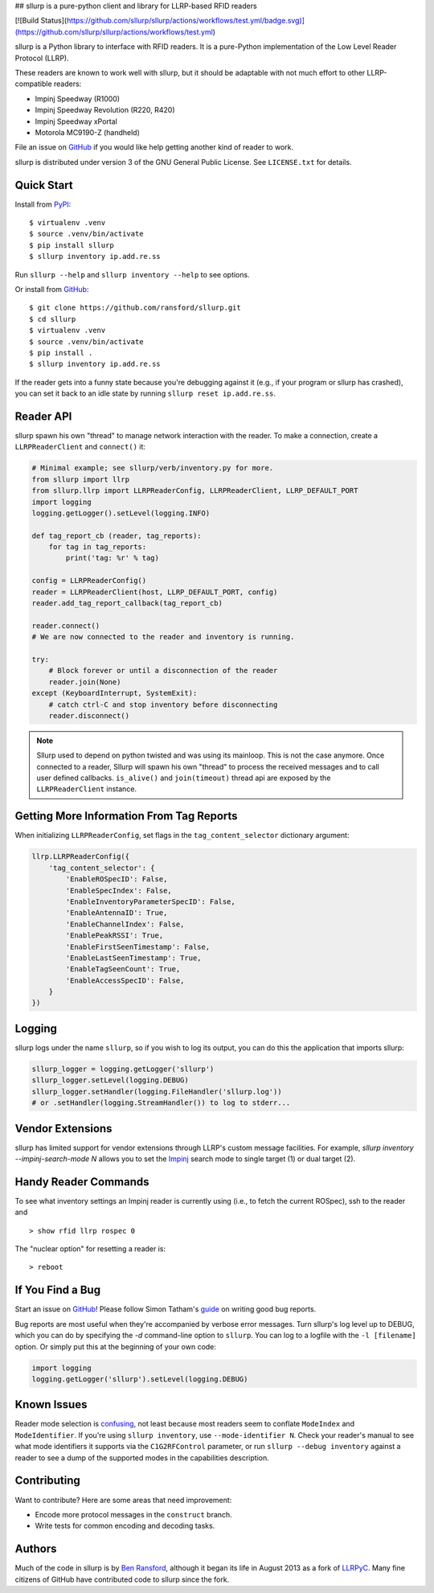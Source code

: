 ## sllurp is a pure-python client and library for LLRP-based RFID readers

.. image:: http://img.shields.io/pypi/v/sllurp.svg
    :target: https://pypi.python.org/pypi/sllurp

.. image:: https://img.shields.io/pypi/pyversions/sllurp.svg
    :target: https://pypi.python.org/pypi/sllurp

[![Build Status](https://github.com/sllurp/sllurp/actions/workflows/test.yml/badge.svg)](https://github.com/sllurp/sllurp/actions/workflows/test.yml)

sllurp is a Python library to interface with RFID readers.  It is a pure-Python
implementation of the Low Level Reader Protocol (LLRP).

These readers are known to work well with sllurp, but it should be adaptable
with not much effort to other LLRP-compatible readers:

- Impinj Speedway (R1000)
- Impinj Speedway Revolution (R220, R420)
- Impinj Speedway xPortal
- Motorola MC9190-Z (handheld)

File an issue on GitHub_ if you would like help getting another kind of reader
to work.

sllurp is distributed under version 3 of the GNU General Public License.  See
``LICENSE.txt`` for details.

.. _GitHub: https://github.com/ransford/sllurp/

Quick Start
-----------

Install from PyPI_::

    $ virtualenv .venv
    $ source .venv/bin/activate
    $ pip install sllurp
    $ sllurp inventory ip.add.re.ss

Run ``sllurp --help`` and ``sllurp inventory --help`` to see options.

Or install from GitHub_::

    $ git clone https://github.com/ransford/sllurp.git
    $ cd sllurp
    $ virtualenv .venv
    $ source .venv/bin/activate
    $ pip install .
    $ sllurp inventory ip.add.re.ss

If the reader gets into a funny state because you're debugging against it
(e.g., if your program or sllurp has crashed), you can set it back to an idle
state by running ``sllurp reset ip.add.re.ss``.

.. _PyPI: https://pypi.python.org/pypi/sllurp
.. _GitHub: https://github.com/ransford/sllurp/

Reader API
----------

sllurp spawn his own "thread" to manage network interaction with the reader.
To make a connection, create a ``LLRPReaderClient`` and ``connect()`` it:

.. code:: python

    # Minimal example; see sllurp/verb/inventory.py for more.
    from sllurp import llrp
    from sllurp.llrp import LLRPReaderConfig, LLRPReaderClient, LLRP_DEFAULT_PORT
    import logging
    logging.getLogger().setLevel(logging.INFO)

    def tag_report_cb (reader, tag_reports):
        for tag in tag_reports:
            print('tag: %r' % tag)

    config = LLRPReaderConfig()
    reader = LLRPReaderClient(host, LLRP_DEFAULT_PORT, config)
    reader.add_tag_report_callback(tag_report_cb)

    reader.connect()
    # We are now connected to the reader and inventory is running.

    try:
        # Block forever or until a disconnection of the reader
        reader.join(None)
    except (KeyboardInterrupt, SystemExit):
        # catch ctrl-C and stop inventory before disconnecting
        reader.disconnect()

.. note::

    Sllurp used to depend on python twisted and was using its mainloop.
    This is not the case anymore.
    Once connected to a reader, Sllurp will spawn his own "thread" to process
    the received messages and to call user defined callbacks.
    ``is_alive()`` and ``join(timeout)`` thread api are exposed by the
    ``LLRPReaderClient`` instance.


Getting More Information From Tag Reports
-----------------------------------------

When initializing ``LLRPReaderConfig``, set flags in the
``tag_content_selector`` dictionary argument:

.. code:: python

    llrp.LLRPReaderConfig({
        'tag_content_selector': {
            'EnableROSpecID': False,
            'EnableSpecIndex': False,
            'EnableInventoryParameterSpecID': False,
            'EnableAntennaID': True,
            'EnableChannelIndex': False,
            'EnablePeakRSSI': True,
            'EnableFirstSeenTimestamp': False,
            'EnableLastSeenTimestamp': True,
            'EnableTagSeenCount': True,
            'EnableAccessSpecID': False,
        }
    })


Logging
-------

sllurp logs under the name ``sllurp``, so if you wish to log its output, you
can do this the application that imports sllurp:

.. code:: python

    sllurp_logger = logging.getLogger('sllurp')
    sllurp_logger.setLevel(logging.DEBUG)
    sllurp_logger.setHandler(logging.FileHandler('sllurp.log'))
    # or .setHandler(logging.StreamHandler()) to log to stderr...


Vendor Extensions
-----------------

sllurp has limited support for vendor extensions through LLRP's custom message
facilities.  For example, `sllurp inventory --impinj-search-mode N` allows you
to set the Impinj_ search mode to single target (1) or dual target (2).

.. _Impinj: https://support.impinj.com/hc/en-us/articles/202756158-Understanding-EPC-Gen2-Search-Modes-and-Sessions

Handy Reader Commands
---------------------

To see what inventory settings an Impinj reader is currently using (i.e., to
fetch the current ROSpec), ssh to the reader and

::

    > show rfid llrp rospec 0

The "nuclear option" for resetting a reader is:

::

    > reboot

If You Find a Bug
-----------------

Start an issue on GitHub_!  Please follow Simon Tatham's guide_ on writing good
bug reports.

Bug reports are most useful when they're accompanied by verbose error messages.
Turn sllurp's log level up to DEBUG, which you can do by specifying the `-d`
command-line option to ``sllurp``.  You can log to a logfile with the ``-l
[filename]`` option.  Or simply put this at the beginning of your own code:

.. code:: python

  import logging
  logging.getLogger('sllurp').setLevel(logging.DEBUG)

.. _GitHub: https://github.com/ransford/sllurp/
.. _guide: https://www.chiark.greenend.org.uk/~sgtatham/bugs.html

Known Issues
------------

Reader mode selection is confusing_, not least because most readers seem to
conflate ``ModeIndex`` and ``ModeIdentifier``.  If you're using ``sllurp
inventory``, use ``--mode-identifier N``.  Check your reader's manual to see
what mode identifiers it supports via the ``C1G2RFControl`` parameter, or run
``sllurp --debug inventory`` against a reader to see a dump of the supported
modes in the capabilities description.

.. _confusing: https://github.com/ransford/sllurp/issues/63#issuecomment-309233937

Contributing
------------

Want to contribute?  Here are some areas that need improvement:

- Encode more protocol messages in the ``construct`` branch.
- Write tests for common encoding and decoding tasks.

Authors
-------

Much of the code in sllurp is by `Ben Ransford`_, although it began its life in
August 2013 as a fork of LLRPyC_.  Many fine citizens of GitHub have
contributed code to sllurp since the fork.

.. _Ben Ransford: https://ben.ransford.org/
.. _LLRPyC: https://sourceforge.net/projects/llrpyc/
